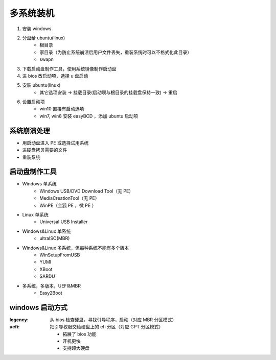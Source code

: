 多系统装机
==============
1. 安装 windows
#. 分盘给 ubuntu(linux)
    - 根目录
    - 家目录（为防止系统崩溃后用户文件丢失，重装系统时可以不格式化此目录）
    - swapn
#. 下载启动盘制作工具，使用系统镜像制作启动盘
#. 进 bios 改启动项，选择 u 盘启动
#. 安装 ubuntu(linux)
    - 其它选项安装 -> 挂载目录(启动项与根目录的挂载盘保持一致) -> 重启
#. 设置启动项
    - win10 直接有启动选项
    - win7, win8 安装 easyBCD ，添加 ubuntu 启动项


系统崩溃处理
------------------
- 用启动盘进入 PE 或选择试用系统
- 进硬盘拷贝需要的文件
- 重装系统


启动盘制作工具
----------------
- Windows 单系统
    - Windows USB/DVD Download Tool（无 PE）
    - MediaCreationTool（无 PE）
    - WinPE（金狐 PE ，微 PE ）
- Linux 单系统
    - Universal USB Installer
- Windows&Linux 单系统
    - ultraISO(MBR)
- Windows&Linux 多系统，但每种系统不能有多个版本
    - WinSetupFromUSB
    - YUMI
    - XBoot
    - SARDU
- 多系统，多版本，UEFI&MBR
    - Easy2Boot


windows 启动方式
----------------

:legency: 从 bios 检查硬盘，寻找引导程序，启动（对应 MBR 分区模式）
:uefi: 把引导权限交给硬盘上的 efi 分区（对应 GPT 分区模式）

    - 拓展了 bios 功能
    - 开机更快
    - 支持超大硬盘